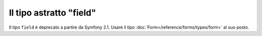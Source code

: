 .. index::
   single: Form; Campi; field

Il tipo astratto "field"
========================

Il tipo ``field`` è deprecato a partire da Symfony 2.1.
Usare il tipo :doc:`Form</reference/forms/types/form>` al suo posto.
